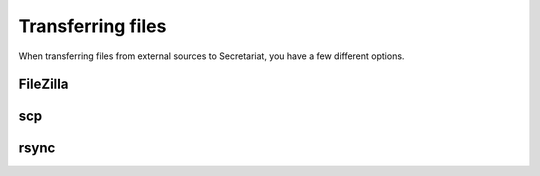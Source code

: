Transferring files
==================

When transferring files from external sources to Secretariat, you have a few different options.

FileZilla
---------




scp
---




rsync
-----
